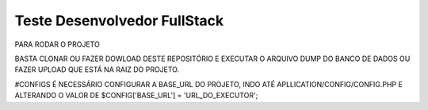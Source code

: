 ###################
Teste Desenvolvedor FullStack
###################

PARA RODAR O PROJETO

BASTA CLONAR OU FAZER DOWLOAD DESTE REPOSITÓRIO E EXECUTAR O ARQUIVO DUMP DO BANCO DE DADOS OU FAZER UPLOAD QUE ESTÁ NA RAIZ DO PROJETO.

#CONFIGS
É NECESSÁRIO CONFIGURAR A BASE_URL DO PROJETO, INDO ATÉ APLLICATION/CONFIG/CONFIG.PHP E ALTERANDO O VALOR DE $CONFIG['BASE_URL'] = 'URL_DO_EXECUTOR';
